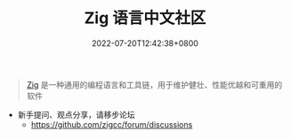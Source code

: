 #+TITLE: Zig 语言中文社区
#+DATE: 2022-07-20T12:42:38+0800
#+LANGUAGE: cn
#+EMAIL: jiacai2050+org@gmail.com
#+OPTIONS: toc:nil num:nil
#+STARTUP: content

#+begin_quote
[[https://ziglang.org/zh/][Zig]] 是一种通用的编程语言和工具链，用于维护健壮、性能优越和可重用的软件
#+end_quote

- 新手提问、观点分享，请移步论坛
  - [[https://github.com/zigcc/forum/discussions]]
